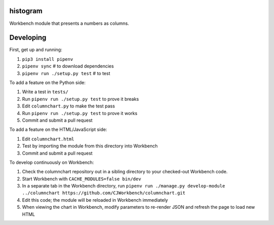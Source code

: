 histogram
---------

Workbench module that presents a numbers as columns.

Developing
----------

First, get up and running:

1. ``pip3 install pipenv``
2. ``pipenv sync`` # to download dependencies
3. ``pipenv run ./setup.py test`` # to test

To add a feature on the Python side:

1. Write a test in ``tests/``
2. Run ``pipenv run ./setup.py test`` to prove it breaks
3. Edit ``columnchart.py`` to make the test pass
4. Run ``pipenv run ./setup.py test`` to prove it works
5. Commit and submit a pull request

To add a feature on the HTML/JavaScript side:

1. Edit ``columnchart.html``
2. Test by importing the module from this directory into Workbench
3. Commit and submit a pull request

To develop continuously on Workbench:

1. Check the columnchart repository out in a sibling directory to your checked-out Workbench code.
2. Start Workbench with ``CACHE_MODULES=false bin/dev``
3. In a separate tab in the Workbench directory, run ``pipenv run ./manage.py develop-module ../columnchart https://github.com/CJWorkbench/columnchart.git``
4. Edit this code; the module will be reloaded in Workbench immediately
5. When viewing the chart in Workbench, modify parameters to re-render JSON and refresh the page to load new HTML
